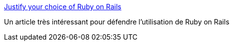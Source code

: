 :jbake-type: post
:jbake-status: published
:jbake-title: Justify your choice of Ruby on Rails
:jbake-tags: article,blog,evangelism,geek,langage,rails,ruby,web,webdesign,_mois_févr.,_année_2007
:jbake-date: 2007-02-09
:jbake-depth: ../
:jbake-uri: shaarli/1171037816000.adoc
:jbake-source: https://nicolas-delsaux.hd.free.fr/Shaarli?searchterm=http%3A%2F%2Frubythis.blogspot.com%2F2006%2F12%2Fjustify-your-choice-of-ruby-on-rails.html&searchtags=article+blog+evangelism+geek+langage+rails+ruby+web+webdesign+_mois_f%C3%A9vr.+_ann%C3%A9e_2007
:jbake-style: shaarli

http://rubythis.blogspot.com/2006/12/justify-your-choice-of-ruby-on-rails.html[Justify your choice of Ruby on Rails]

Un article très intéressant pour défendre l'utilisation de Ruby on Rails
